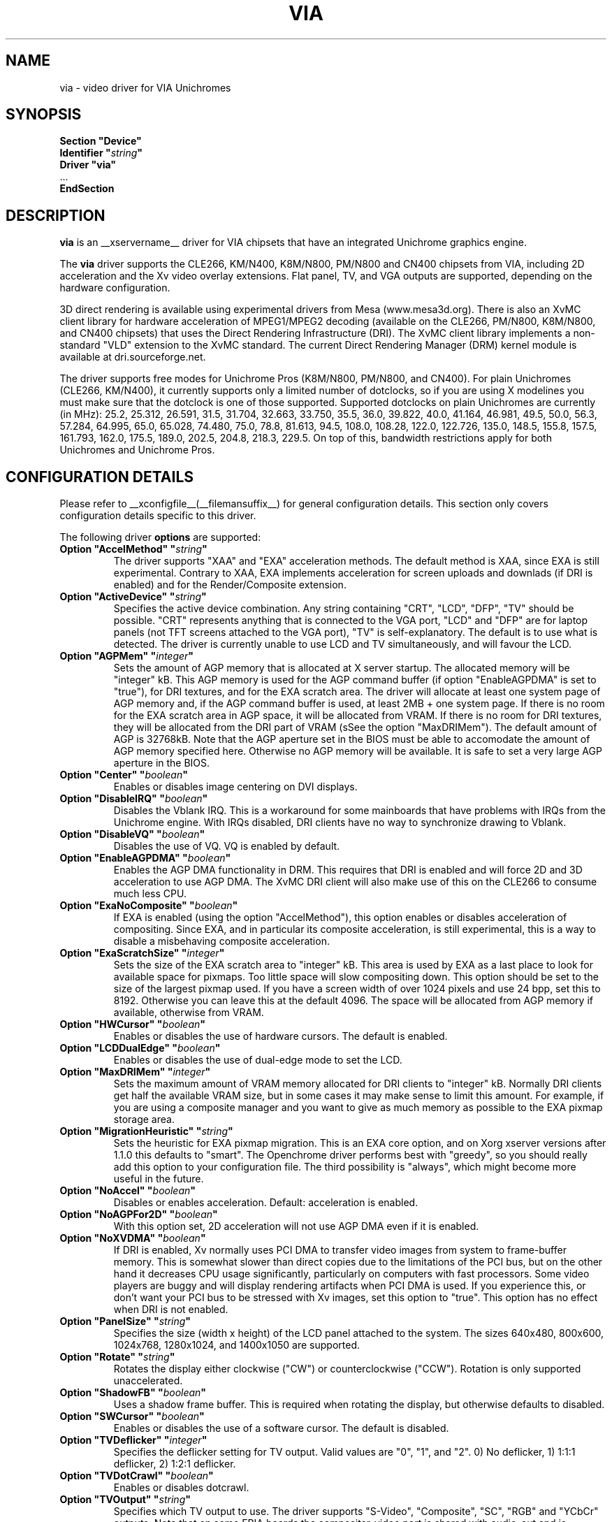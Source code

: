.\" Shorthand for double quote that works everywhere,
.\" also within other double quotes:
.ds q \N'34'
.TH VIA __drivermansuffix__ __vendorversion__
.SH NAME
via \- video driver for VIA Unichromes
.SH SYNOPSIS
.nf
.B "Section \*qDevice\*q"
.BI "  Identifier \*q" string \*q
.B  "  Driver \*qvia\*q"
\ \ ...
.B EndSection
.fi

.SH DESCRIPTION
.B via
is an __xservername__ driver for VIA chipsets that have  an integrated
Unichrome graphics engine.
.PP
The
.B via
driver supports the CLE266, KM/N400, K8M/N800, PM/N800 and CN400 chipsets
from VIA, including 2D acceleration and the Xv video overlay extensions.
Flat panel, TV, and VGA outputs are supported, depending on the hardware
configuration.
.PP
3D direct rendering is available using experimental drivers from Mesa
(www.mesa3d.org).  There is also an XvMC client library for hardware
acceleration of MPEG1/MPEG2 decoding (available on the CLE266,
PM/N800, K8M/N800, and CN400 chipsets) that uses the Direct Rendering
Infrastructure (DRI).  The XvMC client library implements a non-standard
"VLD" extension to the XvMC standard.  The current Direct Rendering
Manager (DRM) kernel module is available at dri.sourceforge.net.
.PP
The driver supports free modes for Unichrome Pros (K8M/N800, PM/N800, and
CN400).  For plain Unichromes (CLE266, KM/N400), it currently supports
only a limited number of dotclocks, so if you are using X modelines you
must make sure that the dotclock is one of those supported.  Supported
dotclocks on plain Unichromes are currently (in MHz): 25.2, 25.312,
26.591, 31.5, 31.704, 32.663, 33.750, 35.5, 36.0, 39.822, 40.0, 41.164,
46.981, 49.5, 50.0, 56.3, 57.284, 64.995, 65.0, 65.028, 74.480,
75.0, 78.8, 81.613, 94.5, 108.0, 108.28, 122.0, 122.726, 135.0,
148.5, 155.8, 157.5, 161.793, 162.0, 175.5, 189.0, 202.5, 204.8,
218.3, 229.5.  On top of this, bandwidth restrictions apply for both
Unichromes and Unichrome Pros.
.PP
.SH CONFIGURATION DETAILS
Please refer to __xconfigfile__(__filemansuffix__) for general configuration
details.  This section only covers configuration details specific to this
driver.
.PP
The following driver
.B options
are supported:
.TP
.BI "Option \*qAccelMethod\*q  \*q" string \*q
The driver supports "XAA" and "EXA" acceleration methods.  The default
method is XAA, since EXA is still experimental.  Contrary to XAA, EXA
implements acceleration for screen uploads and downlads (if DRI is
enabled) and for the Render/Composite extension.
.TP
.BI "Option \*qActiveDevice\*q  \*q" string \*q
Specifies the active device combination.  Any string containing "CRT",
"LCD", "DFP", "TV" should be possible. "CRT" represents anything that
is connected to the VGA port, "LCD" and "DFP" are for laptop panels
(not TFT screens attached to the VGA port), "TV" is self-explanatory.
The default is to use what is detected.  The driver is currently unable
to use LCD and TV simultaneously, and will favour the LCD.
.TP
.BI "Option \*qAGPMem\*q  \*q" integer \*q
Sets the amount of AGP memory that is allocated at X server startup.
The allocated memory will be "integer" kB.  This AGP memory is used for
the AGP command buffer (if option "EnableAGPDMA" is set to "true"), for
DRI textures, and for the EXA scratch area.  The driver will allocate at
least one system page of AGP memory and, if the AGP command buffer is
used, at least 2MB + one system page.  If there is no room for the EXA
scratch area in AGP space, it will be allocated from VRAM.  If there is
no room for DRI textures, they will be allocated from the DRI part of
VRAM (sSee the option "MaxDRIMem").  The default amount of AGP is
32768kB.  Note that the AGP aperture set in the BIOS must be able
to accomodate the amount of AGP memory specified here.  Otherwise no
AGP memory will be available.  It is safe to set a very large AGP
aperture in the BIOS.
.TP
.BI "Option \*qCenter\*q  \*q" boolean \*q
Enables or disables image centering on DVI displays.
.TP
.BI "Option \*qDisableIRQ\*q  \*q" boolean \*q
Disables the Vblank IRQ.  This is a workaround for some mainboards that
have problems with IRQs from the Unichrome engine.  With IRQs disabled,
DRI clients have no way to synchronize drawing to Vblank.
.TP
.BI "Option \*qDisableVQ\*q  \*q" boolean \*q
Disables the use of VQ.  VQ is enabled by default.
.TP
.BI "Option \*qEnableAGPDMA\*q  \*q" boolean \*q
Enables the AGP DMA functionality in DRM.  This requires that DRI is enabled
and will force 2D and 3D acceleration to use AGP DMA.  The XvMC DRI client
will also make use of this on the CLE266 to consume much less CPU. 
.TP
.BI "Option \*qExaNoComposite\*q  \*q" boolean \*q
If EXA is enabled (using the option "AccelMethod"), this option enables
or disables acceleration of compositing.  Since EXA, and in particular its
composite acceleration, is still experimental, this is a way to disable
a misbehaving composite acceleration.
.TP
.BI "Option \*qExaScratchSize\*q  \*q" integer \*q
Sets the size of the EXA scratch area to "integer" kB.  This area is
used by EXA as a last place to look for available space for pixmaps.
Too little space will slow compositing down.  This option should be set
to the size of the largest pixmap used.  If you have a screen width of
over 1024 pixels and use 24 bpp, set this to 8192.  Otherwise you can
leave this at the default 4096.  The space will be allocated from AGP
memory if available, otherwise from VRAM.
.TP
.BI "Option \*qHWCursor\*q  \*q" boolean \*q
Enables or disables the use of hardware cursors.  The default is enabled.
.TP
.BI "Option \*qLCDDualEdge\*q  \*q" boolean \*q
Enables or disables the use of dual-edge mode to set the LCD.
.TP
.BI "Option \*qMaxDRIMem\*q  \*q" integer \*q
Sets the maximum amount of VRAM memory allocated for DRI clients to
"integer" kB.  Normally DRI clients  get half the available VRAM size,
but in some cases it may make sense to limit this amount.  For example,
if you are using a composite manager and you want to give as much memory
as possible to the EXA pixmap storage area.
.TP
.BI "Option \*qMigrationHeuristic\*q  \*q" string \*q
Sets the heuristic for EXA pixmap migration.  This is an EXA core
option, and on Xorg xserver versions after 1.1.0 this defaults to
"smart".  The Openchrome driver performs best with "greedy", so you
should really add this option to your configuration file.  The third
possibility is "always", which might become more useful in the future.
.TP
.BI "Option \*qNoAccel\*q  \*q" boolean \*q
Disables or enables acceleration.  Default: acceleration is enabled.
.TP
.BI "Option \*qNoAGPFor2D\*q  \*q" boolean \*q
With this option set, 2D acceleration will not use AGP DMA even if
it is enabled.
.TP
.BI "Option \*qNoXVDMA\*q  \*q" boolean \*q
If DRI is enabled, Xv normally uses PCI DMA to transfer video images
from system to frame-buffer memory.  This is somewhat slower than
direct copies due to the limitations of the PCI bus, but on the other
hand it decreases CPU usage significantly, particularly on computers
with fast processors.  Some video players are buggy and will display
rendering artifacts when PCI DMA is used.  If you experience this,
or don't want your PCI bus to be stressed with Xv images, set this
option to "true".  This option has no effect when DRI is not enabled.
.TP
.BI "Option \*qPanelSize\*q  \*q" string \*q
Specifies the size (width x height) of the LCD panel attached to the
system.  The sizes 640x480, 800x600, 1024x768, 1280x1024, and 1400x1050
are supported.
.TP
.BI "Option \*qRotate\*q  \*q" string \*q
Rotates the display either clockwise ("CW") or counterclockwise ("CCW").
Rotation is only supported unaccelerated.
.TP
.BI "Option \*qShadowFB\*q  \*q" boolean \*q
Uses a shadow frame buffer.  This is required when rotating the display,
but otherwise defaults to disabled.
.TP
.BI "Option \*qSWCursor\*q  \*q" boolean \*q
Enables or disables the use of a software cursor.  The default is disabled.
.TP
.BI "Option \*qTVDeflicker\*q  \*q" integer \*q
Specifies the deflicker setting for TV output.  Valid values are "0", "1",
and "2".  0) No deflicker, 1) 1:1:1 deflicker, 2) 1:2:1 deflicker.
.TP
.BI "Option \*qTVDotCrawl\*q  \*q" boolean \*q
Enables or disables dotcrawl.
.TP
.BI "Option \*qTVOutput\*q  \*q" string \*q
Specifies which TV output to use.  The driver supports "S-Video",
"Composite", "SC", "RGB" and "YCbCr" outputs.  Note that on some
EPIA boards the compositer-video port is shared with audio-out and
is selected via a jumper.
.TP
.BI "Option \*qTVType\*q  \*q" string \*q
Specifies TV output format.  The driver currently supports "NTSC" and
"PAL" timings only.
.TP
.BI "Option \*qVBEModes\*q  \*q" boolean \*q
Uses the VBE BIOS calls to set the display mode.  This mimics the
behaviour of the vesa video driver but still provides acceleration and
other features.  This option may be used if your hardware works with
the vesa driver but not with the Openchrome driver.  It may not work
on 64-bit systems.  Using "VBEModes" may speed up driver acceleration
significantly due to a more aggressive hardware setting, particularly
on systems with low memory bandwidth.  Your refresh rate may be limited
to 60 Hz on some systems.
.TP
.BI "Option \*qVBESaveRestore\*q  \*q" boolean \*q
Uses the VBE BIOS calls to save and restore the display state when the
X server is launched.  This can be extremely slow on some hardware, and
the system may appear to have locked for 10 seconds or so.  The default
is to use the driver builtin function.  This option only works if option
"VBEModes" is enabled.
.TP
.BI "Option \*qVideoRAM\*q  \*q" integer \*q
Overrides the VideoRAM autodetection.  This should never be needed.
.PP 
.SH "TV ENCODERS"
Unichromes tend to be paired with several different TV encoders.
.TP
.BI "VIA Technologies VT1621"
Still untested, as no combination with a Unichrome is known or available.
Supports the following normal modes: "640x480" and "800x600".  Use
"640x480Over" and "800x600Over" for vertical overscan.  These modes
are made available by the driver; modelines provided in __xconfigfile__
will be ignored.
.TP
.BI "VIA Technologies VT1622, VT1622A, VT1623"
Supports the following modes: "640x480", "800x600", "1024x768",
"848x480", "720x480" (NTSC only) and "720x576" (PAL only).  Use
"640x480Over", "800x600Over", "1024x768Over", "848x480Over",
"720x480Over" (NTSC) and "720x576Over" (PAL) for vertical overscan.
The modes "720x480Noscale" (NTSC) and "720x576Noscale" (PAL) (available
on VT1622 only) provide cleaner TV output (unscaled with only minimal
overscan).  These modes are made available by the driver; modelines
provided in __xconfigfile__ will be ignored.

.SH "SEE ALSO"
__xservername__(__appmansuffix__), __xconfigfile__(__filemansuffix__), xorgconfig(__appmansuffix__), Xserver(__appmansuffix__), X(__miscmansuffix__)
.SH AUTHORS
Authors include: ...
